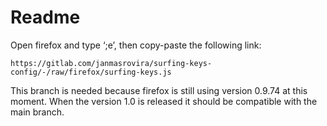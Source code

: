 * Readme
Open firefox and type ‘;e’, then copy-paste the following link:
#+begin_example
https://gitlab.com/janmasrovira/surfing-keys-config/-/raw/firefox/surfing-keys.js
#+end_example

This branch is needed because firefox is still using version 0.9.74 at this moment.
When the version 1.0 is released it should be compatible with the main branch.

